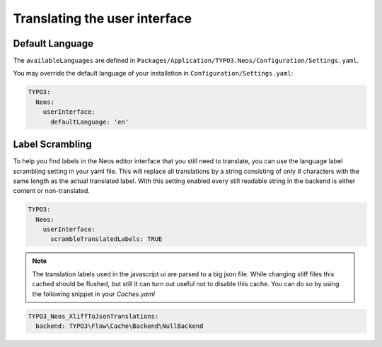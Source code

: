 ==============================
Translating the user interface
==============================

Default Language
================
The ``availableLanguages`` are defined in ``Packages/Application/TYPO3.Neos/Configuration/Settings.yaml``.

You may override the default language of your installation in ``Configuration/Settings.yaml``:

.. code-block:: yaml

  TYPO3:
    Neos: 
      userInterface: 
        defaultLanguage: 'en'


Label Scrambling
================

To help you find labels in the Neos editor interface that you still need to translate, you can use the
language label scrambling setting in your yaml file. This will replace all translations
by a string consisting of only `#` characters with the same length as the actual
translated label. With this setting enabled every still readable string in the backend
is either content or non-translated.

.. code-block:: yaml

 TYPO3:
   Neos:
     userInterface:
       scrambleTranslatedLabels: TRUE

.. note::

  The translation labels used in the javascript ui are parsed to a big json file.
  While changing xliff files this cached should be flushed, but still it can turn
  out useful not to disable this cache. You can do so by using the following snippet
  in your `Caches.yaml`

.. code-block:: yaml

 TYPO3_Neos_XliffToJsonTranslations:
   backend: TYPO3\Flow\Cache\Backend\NullBackend

